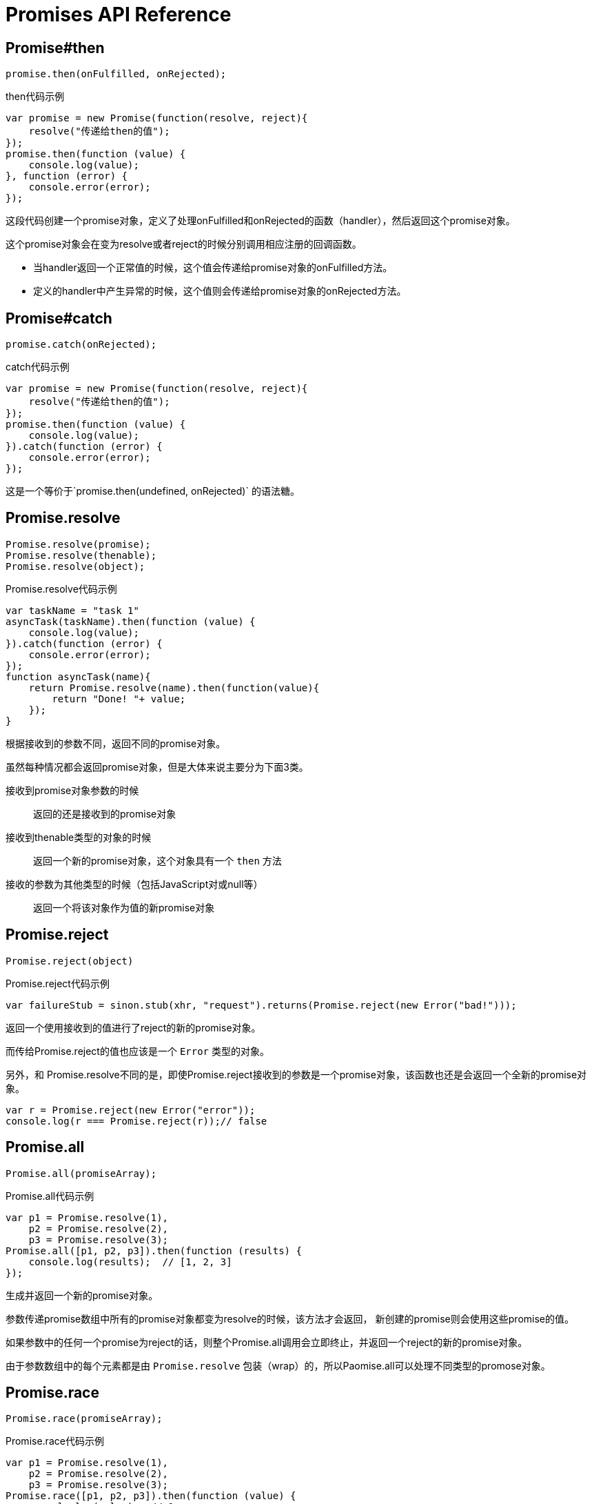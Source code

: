 [[promise-api-reference]]
= Promises API Reference

[[promise.then]]
== Promise#then
[source,javascript]
----
promise.then(onFulfilled, onRejected);
----

[role="executable"]
[source,javascript]
.then代码示例
----
var promise = new Promise(function(resolve, reject){
    resolve("传递给then的值");
});
promise.then(function (value) {
    console.log(value);
}, function (error) {
    console.error(error);
});
----

这段代码创建一个promise对象，定义了处理onFulfilled和onRejected的函数（handler），然后返回这个promise对象。

这个promise对象会在变为resolve或者reject的时候分别调用相应注册的回调函数。

* 当handler返回一个正常值的时候，这个值会传递给promise对象的onFulfilled方法。
* 定义的handler中产生异常的时候，这个值则会传递给promise对象的onRejected方法。

[[promise.catch]]
== Promise#catch
[source,javascript]
promise.catch(onRejected);

[role="executable"]
[source,javascript]
.catch代码示例
----
var promise = new Promise(function(resolve, reject){
    resolve("传递给then的值");
});
promise.then(function (value) {
    console.log(value);
}).catch(function (error) {
    console.error(error);
});
----

这是一个等价于`promise.then(undefined, onRejected)` 的语法糖。

[[Promise.resolve]]
== Promise.resolve
[source,javascript]
----
Promise.resolve(promise);
Promise.resolve(thenable);
Promise.resolve(object);
----

[role="executable"]
[source,javascript]
.Promise.resolve代码示例
----
var taskName = "task 1"
asyncTask(taskName).then(function (value) {
    console.log(value);
}).catch(function (error) {
    console.error(error);
});
function asyncTask(name){
    return Promise.resolve(name).then(function(value){
        return "Done! "+ value;
    });
}
----


根据接收到的参数不同，返回不同的promise对象。

虽然每种情况都会返回promise对象，但是大体来说主要分为下面3类。

接收到promise对象参数的时候::
返回的还是接收到的promise对象
接收到thenable类型的对象的时候::
返回一个新的promise对象，这个对象具有一个 `then` 方法
接收的参数为其他类型的时候（包括JavaScript对或null等）::
返回一个将该对象作为值的新promise对象

[[Promise.reject]]
== Promise.reject
[source,javascript]
Promise.reject(object)

[source,javascript]
.Promise.reject代码示例
----
var failureStub = sinon.stub(xhr, "request").returns(Promise.reject(new Error("bad!")));
----

返回一个使用接收到的值进行了reject的新的promise对象。

而传给Promise.reject的值也应该是一个 `Error` 类型的对象。

另外，和 Promise.resolve不同的是，即使Promise.reject接收到的参数是一个promise对象，该函数也还是会返回一个全新的promise对象。

[role="executable"]
[source,javascript]
----
var r = Promise.reject(new Error("error"));
console.log(r === Promise.reject(r));// false
----


[[Promise.all]]
== Promise.all
[source,javascript]
Promise.all(promiseArray);

[role="executable"]
[source,javascript]
.Promise.all代码示例
----
var p1 = Promise.resolve(1),
    p2 = Promise.resolve(2),
    p3 = Promise.resolve(3);
Promise.all([p1, p2, p3]).then(function (results) {
    console.log(results);  // [1, 2, 3]
});
----

生成并返回一个新的promise对象。

参数传递promise数组中所有的promise对象都变为resolve的时候，该方法才会返回，
新创建的promise则会使用这些promise的值。

如果参数中的任何一个promise为reject的话，则整个Promise.all调用会立即终止，并返回一个reject的新的promise对象。

由于参数数组中的每个元素都是由 `Promise.resolve` 包装（wrap）的，所以Paomise.all可以处理不同类型的promose对象。

[[Promise.race]]
== Promise.race
[source,javascript]
Promise.race(promiseArray);

[role="executable"]
[source,javascript]
.Promise.race代码示例
----
var p1 = Promise.resolve(1),
    p2 = Promise.resolve(2),
    p3 = Promise.resolve(3);
Promise.race([p1, p2, p3]).then(function (value) {
    console.log(value);  // 1
});
----

生成并返回一个新的promise对象。

参数 promise 数组中的任何一个promise对象如果变为resolve或者reject的话，
该函数就会返回，并使用这个promise对象的值进行resolve或者reject。
